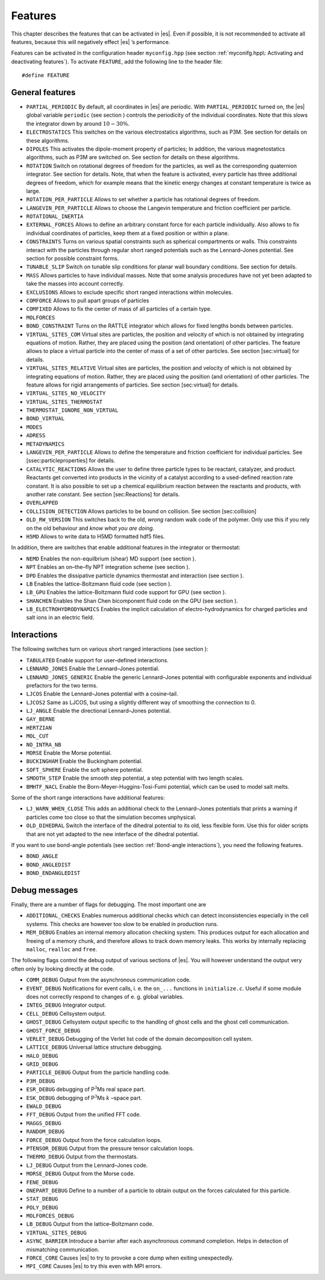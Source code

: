Features
========

This chapter describes the features that can be activated in |es|. Even if
possible, it is not recommended to activate all features, because this
will negatively effect |es| ’s performance.

Features can be activated in the configuration header ``myconfig.hpp`` (see
section :ref:`myconifg.hpp\: Activating and deactivating features`). To
activate ``FEATURE``, add the following line to the header file:

::

    #define FEATURE

General features
----------------

-  ``PARTIAL_PERIODIC`` By default, all coordinates in |es| are periodic. With
   ``PARTIAL_PERIODIC`` turned on, the |es| global variable ``periodic`` (see
   section ) controls the periodicity of the individual coordinates.
   Note that this slows the integrator down by around :math:`10-30\%`.

-  ``ELECTROSTATICS`` This switches on the various electrostatics algorithms, such as P3M.
   See section for details on these algorithms.

-  ``DIPOLES`` This activates the dipole-moment property of particles; In addition,
   the various magnetostatics algorithms, such as P3M are switched on.
   See section for details on these algorithms.

-  ``ROTATION`` Switch on rotational degrees of freedom for the particles, as well as
   the corresponding quaternion integrator. See section for details.
   Note, that when the feature is activated, every particle has three
   additional degrees of freedom, which for example means that the
   kinetic energy changes at constant temperature is twice as large.

-  ``ROTATION_PER_PARTICLE`` Allows to set whether a particle has rotational degrees of freedom.

-  ``LANGEVIN_PER_PARTICLE`` Allows to choose the Langevin temperature and friction coefficient
   per particle.

-  ``ROTATIONAL_INERTIA``

-  ``EXTERNAL_FORCES`` Allows to define an arbitrary constant force for each particle
   individually. Also allows to fix individual coordinates of particles,
   keep them at a fixed position or within a plane.

-  ``CONSTRAINTS`` Turns on various spatial constraints such as spherical compartments
   or walls. This constraints interact with the particles through
   regular short ranged potentials such as the Lennard–Jones potential.
   See section for possible constraint forms.

-  ``TUNABLE_SLIP`` Switch on tunable slip conditions for planar wall boundary
   conditions. See section for details.

-  ``MASS`` Allows particles to have individual masses. Note that some analysis
   procedures have not yet been adapted to take the masses into account
   correctly.

-  ``EXCLUSIONS`` Allows to exclude specific short ranged interactions within
   molecules.

-  ``COMFORCE`` Allows to pull apart groups of particles

-  ``COMFIXED`` Allows to fix the center of mass of all particles of a certain type.

-  ``MOLFORCES``

-  ``BOND_CONSTRAINT`` Turns on the RATTLE integrator which allows for fixed lengths bonds
   between particles.

-  ``VIRTUAL_SITES_COM`` Virtual sites are particles, the position and velocity of which is
   not obtained by integrating equations of motion. Rather, they are
   placed using the position (and orientation) of other particles. The
   feature allows to place a virtual particle into the center of mass of
   a set of other particles. See section [sec:virtual] for details.

-  ``VIRTUAL_SITES_RELATIVE`` Virtual sites are particles, the position and velocity of which is
   not obtained by integrating equations of motion. Rather, they are
   placed using the position (and orientation) of other particles. The
   feature allows for rigid arrangements of particles. See section
   [sec:virtual] for details.

-  ``VIRTUAL_SITES_NO_VELOCITY``

-  ``VIRTUAL_SITES_THERMOSTAT``

-  ``THERMOSTAT_IGNORE_NON_VIRTUAL``

-  ``BOND_VIRTUAL``

-  ``MODES``

-  ``ADRESS``

-  ``METADYNAMICS``

-  ``LANGEVIN_PER_PARTICLE`` Allows to define the temperature and friction coefficient for
   individual particles. See [ssec:particleproperties] for details.

-  ``CATALYTIC_REACTIONS`` Allows the user to define three particle types to be reactant,
   catalyzer, and product. Reactants get converted into products in the
   vicinity of a catalyst according to a used-defined reaction rate
   constant. It is also possible to set up a chemical equilibrium
   reaction between the reactants and products, with another rate
   constant. See section [sec:Reactions] for details.

-  ``OVERLAPPED``

-  ``COLLISION_DETECTION`` Allows particles to be bound on collision. See section
   [sec:collision]

-  ``OLD_RW_VERSION`` This switches back to the old, *wrong* random walk code of the
   polymer. Only use this if you rely on the old behaviour and *know
   what you are doing*.

-  ``H5MD`` Allows to write data to H5MD formatted hdf5 files.

In addition, there are switches that enable additional features in the
integrator or thermostat:


-  ``NEMD`` Enables the non-equilbrium (shear) MD support (see section ).

-  ``NPT`` Enables an on–the–fly NPT integration scheme (see section ).

-  ``DPD`` Enables the dissipative particle dynamics thermostat and interaction (see section ).

-  ``LB`` Enables the lattice-Boltzmann fluid code (see section ).

-  ``LB_GPU`` Enables the lattice-Boltzmann fluid code support for GPU (see section
   ).

-  ``SHANCHEN`` Enables the Shan Chen bicomponent fluid code on the GPU (see section
   ).

-  ``LB_ELECTROHYDRODYNAMICS`` Enables the implicit calculation of electro-hydrodynamics for charged
   particles and salt ions in an electric field.

Interactions
------------

The following switches turn on various short ranged interactions (see
section ):

-  ``TABULATED`` Enable support for user–defined interactions.

-  ``LENNARD_JONES`` Enable the Lennard–Jones potential.

-  ``LENNARD_JONES_GENERIC`` Enable the generic Lennard–Jones potential with configurable
   exponents and individual prefactors for the two terms.

-  ``LJCOS`` Enable the Lennard–Jones potential with a cosine–tail.

-  ``LJCOS2`` Same as LJCOS, but using a slightly different way of smoothing the
   connection to 0.

-  ``LJ_ANGLE`` Enable the directional Lennard–Jones potential.

-  ``GAY_BERNE``

-  ``HERTZIAN``

-  ``MOL_CUT``

-  ``NO_INTRA_NB``

-  ``MORSE`` Enable the Morse potential.

-  ``BUCKINGHAM`` Enable the Buckingham potential.

-  ``SOFT_SPHERE`` Enable the soft sphere potential.

-  ``SMOOTH_STEP`` Enable the smooth step potential, a step potential with two length
   scales.

-  ``BMHTF_NACL`` Enable the Born-Meyer-Huggins-Tosi-Fumi potential, which can be used
   to model salt melts.

Some of the short range interactions have additional features:

-  ``LJ_WARN_WHEN_CLOSE`` This adds an additional check to the Lennard–Jones potentials that
   prints a warning if particles come too close so that the simulation
   becomes unphysical.

-  ``OLD_DIHEDRAL`` Switch the interface of the dihedral potential to its old, less
   flexible form. Use this for older scripts that are not yet adapted to
   the new interface of the dihedral potential.

If you want to use bond-angle potentials (see section :ref:`Bond-angle interactions`), you need the
following features.

-  ``BOND_ANGLE``

-  ``BOND_ANGLEDIST``

-  ``BOND_ENDANGLEDIST``

Debug messages
--------------

Finally, there are a number of flags for debugging. The most important
one are

-  ``ADDITIONAL_CHECKS`` Enables numerous additional checks which can detect inconsistencies
   especially in the cell systems. This checks are however too slow to
   be enabled in production runs.

-  ``MEM_DEBUG`` Enables an internal memory allocation checking system. This produces
   output for each allocation and freeing of a memory chunk, and
   therefore allows to track down memory leaks. This works by internally
   replacing ``malloc``, ``realloc`` and ``free``.

The following flags control the debug output of various sections of
|es|. You will however understand the output very often only by
looking directly at the code.

-  ``COMM_DEBUG`` Output from the asynchronous communication code.

-  ``EVENT_DEBUG`` Notifications for event calls, i. e. the ``on_...`` functions in
   ``initialize.c``. Useful if some module does not correctly respond to
   changes of e. g. global variables.

-  ``INTEG_DEBUG`` Integrator output.

-  ``CELL_DEBUG`` Cellsystem output.

-  ``GHOST_DEBUG`` Cellsystem output specific to the handling of ghost cells and the
   ghost cell communication.

-  ``GHOST_FORCE_DEBUG``

-  ``VERLET_DEBUG`` Debugging of the Verlet list code of the domain decomposition cell
   system.

-  ``LATTICE_DEBUG`` Universal lattice structure debugging.

-  ``HALO_DEBUG``

-  ``GRID_DEBUG``

-  ``PARTICLE_DEBUG`` Output from the particle handling code.

-  ``P3M_DEBUG``

-  ``ESR_DEBUG`` debugging of P\ :math:`^3`\ Ms real space part.

-  ``ESK_DEBUG`` debugging of P\ :math:`^3`\ Ms :math:`k` –space part.

-  ``EWALD_DEBUG``
  
-  ``FFT_DEBUG`` Output from the unified FFT code.

-  ``MAGGS_DEBUG``

-  ``RANDOM_DEBUG``

-  ``FORCE_DEBUG`` Output from the force calculation loops.

-  ``PTENSOR_DEBUG`` Output from the pressure tensor calculation loops.

-  ``THERMO_DEBUG`` Output from the thermostats.

-  ``LJ_DEBUG`` Output from the Lennard–Jones code.

-  ``MORSE_DEBUG`` Output from the Morse code.

-  ``FENE_DEBUG``

-  ``ONEPART_DEBUG`` Define to a number of a particle to obtain output on the forces
   calculated for this particle.

-  ``STAT_DEBUG``

-  ``POLY_DEBUG``

-  ``MOLFORCES_DEBUG``

-  ``LB_DEBUG`` Output from the lattice–Boltzmann code.

-  ``VIRTUAL_SITES_DEBUG``

-  ``ASYNC_BARRIER`` Introduce a barrier after each asynchronous command completion. Helps
   in detection of mismatching communication.

-  ``FORCE_CORE`` Causes |es| to try to provoke a core dump when exiting unexpectedly.

-  ``MPI_CORE`` Causes |es| to try this even with MPI errors.

